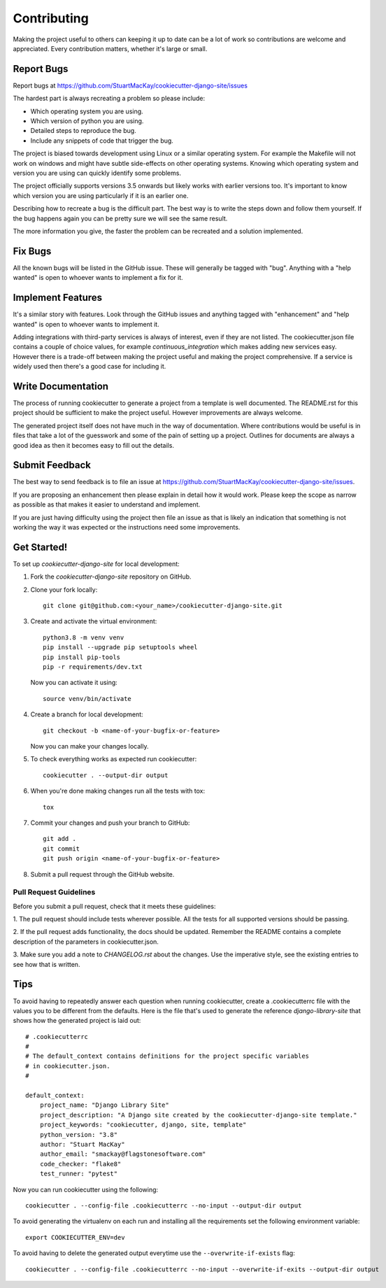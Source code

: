 ************
Contributing
************

Making the project useful to others can keeping it up to date can be
a lot of work so contributions are welcome and appreciated. Every
contribution matters, whether it's large or small.

Report Bugs
===========

Report bugs at https://github.com/StuartMacKay/cookiecutter-django-site/issues

The hardest part is always recreating a problem so please include:

* Which operating system you are using.
* Which version of python you are using.
* Detailed steps to reproduce the bug.
* Include any snippets of code that trigger the bug.

The project is biased towards development using Linux or a similar operating
system. For example the Makefile will not work on windows and might have
subtle side-effects on other operating systems. Knowing which operating
system and version you are using can quickly identify some problems.

The project officially supports versions 3.5 onwards but likely works with
earlier versions too. It's important to know which version you are using
particularly if it is an earlier one.

Describing how to recreate a bug is the difficult part. The best way is to
write the steps down and follow them yourself. If the bug happens again you
can be pretty sure we will see the same result.

The more information you give, the faster the problem can be recreated and
a solution implemented.

Fix Bugs
========

All the known bugs will be listed in the GitHub issue. These will generally
be tagged with "bug". Anything with a "help wanted" is open to whoever wants
to implement a fix for it.

Implement Features
==================

It's a similar story with features. Look through the GitHub issues and
anything tagged with "enhancement" and "help wanted" is open to whoever
wants to implement it.

Adding integrations with third-party services is always of interest,
even if they are not listed. The cookiecutter.json file contains a couple
of choice values, for example `continuous_integration` which makes adding
new services easy. However there is a trade-off between making the project
useful and making the project comprehensive. If a service is widely used
then there's a good case for including it.

Write Documentation
===================

The process of running cookiecutter to generate a project from a template
is well documented. The README.rst for this project should be sufficient
to make the project useful. However improvements are always welcome.

The generated project itself does not have much in the way of documentation.
Where contributions would be useful is in files that take a lot of the
guesswork and some of the pain of setting up a project. Outlines for
documents are always a good idea as then it becomes easy to fill out the
details.

Submit Feedback
===============

The best way to send feedback is to file an issue at
https://github.com/StuartMacKay/cookiecutter-django-site/issues.

If you are proposing an enhancement then please explain in detail how
it would work. Please keep the scope as narrow as possible as that
makes it easier to understand and implement.

If you are just having difficulty using the project then file an issue
as that is likely an indication that something is not working the way
it was expected or the instructions need some improvements.

Get Started!
============

To set up `cookiecutter-django-site` for local development:

1. Fork the `cookiecutter-django-site` repository on GitHub.

2. Clone your fork locally::

    git clone git@github.com:<your_name>/cookiecutter-django-site.git

3. Create and activate the virtual environment::

    python3.8 -m venv venv
    pip install --upgrade pip setuptools wheel
    pip install pip-tools
    pip -r requirements/dev.txt

   Now you can activate it using::

    source venv/bin/activate

4. Create a branch for local development::

    git checkout -b <name-of-your-bugfix-or-feature>

   Now you can make your changes locally.

5. To check everything works as expected run cookiecutter::

    cookiecutter . --output-dir output

6. When you're done making changes run all the tests with tox::

    tox

7. Commit your changes and push your branch to GitHub::

    git add .
    git commit
    git push origin <name-of-your-bugfix-or-feature>

8. Submit a pull request through the GitHub website.

Pull Request Guidelines
-----------------------

Before you submit a pull request, check that it meets these guidelines:

1. The pull request should include tests wherever possible. All the
tests for all supported versions should be passing.

2. If the pull request adds functionality, the docs should be updated.
Remember the README contains a complete description of the parameters
in cookiecutter.json.

3. Make sure you add  a note to `CHANGELOG.rst` about the changes.
Use the imperative style, see the existing entries to see how that is written.

Tips
====
To avoid having to repeatedly answer each question when running cookiecutter,
create a .cookiecutterrc file with the values you to be different from the
defaults. Here is the file that's used to generate the reference
`django-library-site` that shows how the generated project is laid out::

    # .cookiecutterrc
    #
    # The default_context contains definitions for the project specific variables
    # in cookiecutter.json.
    #

    default_context:
        project_name: "Django Library Site"
        project_description: "A Django site created by the cookiecutter-django-site template."
        project_keywords: "cookiecutter, django, site, template"
        python_version: "3.8"
        author: "Stuart MacKay"
        author_email: "smackay@flagstonesoftware.com"
        code_checker: "flake8"
        test_runner: "pytest"

Now you can run cookiecutter using the following::

    cookiecutter . --config-file .cookiecutterrc --no-input --output-dir output

To avoid generating the virtualenv on each run and installing all the requirements
set the following environment variable::

    export COOKIECUTTER_ENV=dev

To avoid having to delete the generated output everytime use the
``--overwrite-if-exists`` flag::

    cookiecutter . --config-file .cookiecutterrc --no-input --overwrite-if-exits --output-dir output

